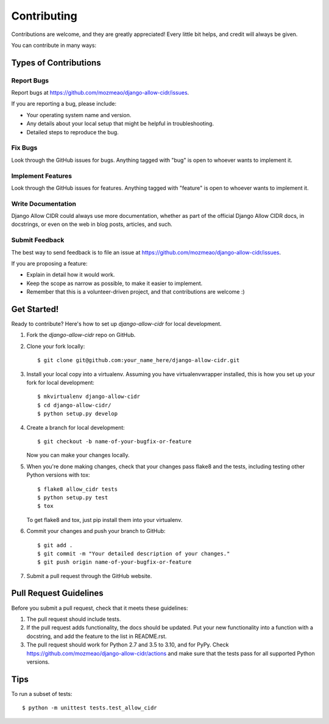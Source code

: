 ============
Contributing
============

Contributions are welcome, and they are greatly appreciated! Every
little bit helps, and credit will always be given.

You can contribute in many ways:

Types of Contributions
----------------------

Report Bugs
~~~~~~~~~~~

Report bugs at https://github.com/mozmeao/django-allow-cidr/issues.

If you are reporting a bug, please include:

* Your operating system name and version.
* Any details about your local setup that might be helpful in troubleshooting.
* Detailed steps to reproduce the bug.

Fix Bugs
~~~~~~~~

Look through the GitHub issues for bugs. Anything tagged with "bug"
is open to whoever wants to implement it.

Implement Features
~~~~~~~~~~~~~~~~~~

Look through the GitHub issues for features. Anything tagged with "feature"
is open to whoever wants to implement it.

Write Documentation
~~~~~~~~~~~~~~~~~~~

Django Allow CIDR could always use more documentation, whether as part of the
official Django Allow CIDR docs, in docstrings, or even on the web in blog posts,
articles, and such.

Submit Feedback
~~~~~~~~~~~~~~~

The best way to send feedback is to file an issue at https://github.com/mozmeao/django-allow-cidr/issues.

If you are proposing a feature:

* Explain in detail how it would work.
* Keep the scope as narrow as possible, to make it easier to implement.
* Remember that this is a volunteer-driven project, and that contributions
  are welcome :)

Get Started!
------------

Ready to contribute? Here's how to set up `django-allow-cidr` for local development.

1. Fork the `django-allow-cidr` repo on GitHub.
2. Clone your fork locally::

    $ git clone git@github.com:your_name_here/django-allow-cidr.git

3. Install your local copy into a virtualenv. Assuming you have virtualenvwrapper installed, this is how you set up your fork for local development::

    $ mkvirtualenv django-allow-cidr
    $ cd django-allow-cidr/
    $ python setup.py develop

4. Create a branch for local development::

    $ git checkout -b name-of-your-bugfix-or-feature

   Now you can make your changes locally.

5. When you're done making changes, check that your changes pass flake8 and the
   tests, including testing other Python versions with tox::

        $ flake8 allow_cidr tests
        $ python setup.py test
        $ tox

   To get flake8 and tox, just pip install them into your virtualenv.

6. Commit your changes and push your branch to GitHub::

    $ git add .
    $ git commit -m "Your detailed description of your changes."
    $ git push origin name-of-your-bugfix-or-feature

7. Submit a pull request through the GitHub website.

Pull Request Guidelines
-----------------------

Before you submit a pull request, check that it meets these guidelines:

1. The pull request should include tests.
2. If the pull request adds functionality, the docs should be updated. Put
   your new functionality into a function with a docstring, and add the
   feature to the list in README.rst.
3. The pull request should work for Python 2.7 and 3.5 to 3.10, and for PyPy. Check
   https://github.com/mozmeao/django-allow-cidr/actions
   and make sure that the tests pass for all supported Python versions.

Tips
----

To run a subset of tests::

    $ python -m unittest tests.test_allow_cidr
